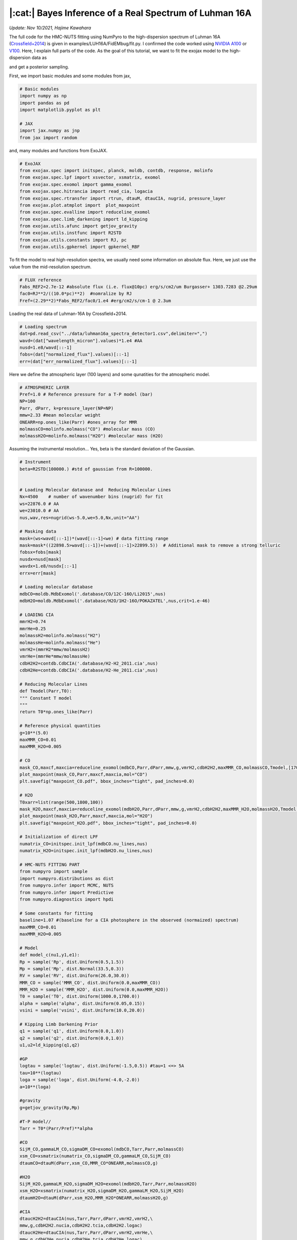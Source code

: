 |:cat:|  Bayes Inference of a Real Spectrum of Luhman 16A  
--------------------------------------------------------------------
*Update: Nov 10/2021, Hajime Kawahara*

The full code for the HMC-NUTS fitting using NumPyro to the high-dispersion spectrum of Luhman 16A (`Crossfield+2014 <https://www.nature.com/articles/nature12955?proof=t>`_) is given in examples/LUH16A/FidEMbug/fit.py. I confirmed the code worked using `NVIDIA A100 <https://www.nvidia.com/en-us/data-center/a100/>`_ or `V100 <https://www.nvidia.com/en-us/data-center/v100/>`_. Here, I explain full parts of the code. As the goal of this tutorial, we want to fit the exojax model to the high-dispersion data as

.. image:: results.png

and get a posterior sampling.


First, we import basic modules and some modules from jax,

.. code:: python3
	  
	  # Basic modules
	  import numpy as np
	  import pandas as pd
	  import matplotlib.pyplot as plt
	  
	  # JAX
	  import jax.numpy as jnp
	  from jax import random

and, many modules and functions from ExoJAX.
	  
.. code:: python3
	  
	  # ExoJAX
	  from exojax.spec import initspec, planck, moldb, contdb, response, molinfo
	  from exojax.spec.lpf import xsvector, xsmatrix, exomol
	  from exojax.spec.exomol import gamma_exomol
	  from exojax.spec.hitrancia import read_cia, logacia 
	  from exojax.spec.rtransfer import rtrun, dtauM, dtauCIA, nugrid, pressure_layer
	  from exojax.plot.atmplot import  plot_maxpoint
	  from exojax.spec.evalline import reduceline_exomol
	  from exojax.spec.limb_darkening import ld_kipping
	  from exojax.utils.afunc import getjov_gravity
	  from exojax.utils.instfunc import R2STD
	  from exojax.utils.constants import RJ, pc
	  from exojax.utils.gpkernel import gpkernel_RBF

To fit the model to real high-resolution spectra, we usually need some information on absolute flux. Here, we just use the value from the mid-resolution spectrum.

.. code:: python3
	  	  
	  # FLUX reference
	  Fabs_REF2=2.7e-12 #absolute flux (i.e. flux@10pc) erg/s/cm2/um Burgasser+ 1303.7283 @2.29um
	  fac0=RJ**2/((10.0*pc)**2)  #nomralize by RJ
	  Fref=(2.29**2)*Fabs_REF2/fac0/1.e4 #erg/cm2/s/cm-1 @ 2.3um

Loading the real data of Luhman-16A by Crossfield+2014.
	  
.. code:: python3
	  	  
	  # Loading spectrum
	  dat=pd.read_csv("../data/luhman16a_spectra_detector1.csv",delimiter=",")
	  wavd=(dat["wavelength_micron"].values)*1.e4 #AA
	  nusd=1.e8/wavd[::-1]
	  fobs=(dat["normalized_flux"].values)[::-1]
	  err=(dat["err_normalized_flux"].values)[::-1]

Here we define the atmospheric layer (100 layers) and some qunatities for the atmospheric model.

.. code:: python3
	  	  	  
	  # ATMOSPHERIC LAYER
	  Pref=1.0 # Reference pressure for a T-P model (bar)
	  NP=100
	  Parr, dParr, k=pressure_layer(NP=NP)
	  mmw=2.33 #mean molecular weight
	  ONEARR=np.ones_like(Parr) #ones_array for MMR
	  molmassCO=molinfo.molmass("CO") #molecular mass (CO)
	  molmassH2O=molinfo.molmass("H2O") #molecular mass (H2O)

Assuming the instrumental resolution... Yes, beta is the standard deviation of the Gaussian.
	  
.. code:: python3
	  	  	  
	  # Instrument
	  beta=R2STD(100000.) #std of gaussian from R=100000.
	  
	  
	  # Loading Molecular datanase and  Reducing Molecular Lines
	  Nx=4500    # number of wavenumber bins (nugrid) for fit
	  ws=22876.0 # AA
	  we=23010.0 # AA
	  nus,wav,res=nugrid(ws-5.0,we+5.0,Nx,unit="AA")
	  
	  # Masking data
	  mask=(ws<wavd[::-1])*(wavd[::-1]<we) # data fitting range
	  mask=mask*((22898.5>wavd[::-1])+(wavd[::-1]>22899.5))  # Additional mask to remove a strong telluric
	  fobsx=fobs[mask]
	  nusdx=nusd[mask]
	  wavdx=1.e8/nusdx[::-1]
	  errx=err[mask]
	  
	  # Loading molecular database 
	  mdbCO=moldb.MdbExomol('.database/CO/12C-16O/Li2015',nus) 
	  mdbH2O=moldb.MdbExomol('.database/H2O/1H2-16O/POKAZATEL',nus,crit=1.e-46) 
	  
	  # LOADING CIA
	  mmrH2=0.74
	  mmrHe=0.25
	  molmassH2=molinfo.molmass("H2")
	  molmassHe=molinfo.molmass("He")
	  vmrH2=(mmrH2*mmw/molmassH2)
	  vmrHe=(mmrHe*mmw/molmassHe)
	  cdbH2H2=contdb.CdbCIA('.database/H2-H2_2011.cia',nus)
	  cdbH2He=contdb.CdbCIA('.database/H2-He_2011.cia',nus)
	  
	  # Reducing Molecular Lines
	  def Tmodel(Parr,T0):
	  """ Constant T model
	  """
	  return T0*np.ones_like(Parr)
	  
	  # Reference physical quantities
	  g=10**(5.0)
	  maxMMR_CO=0.01
	  maxMMR_H2O=0.005
	  
	  # CO 
	  mask_CO,maxcf,maxcia=reduceline_exomol(mdbCO,Parr,dParr,mmw,g,vmrH2,cdbH2H2,maxMMR_CO,molmassCO,Tmodel,[1700.0]) #only 1700K
	  plot_maxpoint(mask_CO,Parr,maxcf,maxcia,mol="CO")
	  plt.savefig("maxpoint_CO.pdf", bbox_inches="tight", pad_inches=0.0)
	  
	  # H2O
	  T0xarr=list(range(500,1800,100))
	  mask_H2O,maxcf,maxcia=reduceline_exomol(mdbH2O,Parr,dParr,mmw,g,vmrH2,cdbH2H2,maxMMR_H2O,molmassH2O,Tmodel,T0xarr) #only 1700K
	  plot_maxpoint(mask_H2O,Parr,maxcf,maxcia,mol="H2O")
	  plt.savefig("maxpoint_H2O.pdf", bbox_inches="tight", pad_inches=0.0)
	  
	  # Initialization of direct LPF
	  numatrix_CO=initspec.init_lpf(mdbCO.nu_lines,nus)    
	  numatrix_H2O=initspec.init_lpf(mdbH2O.nu_lines,nus)
	  
	  # HMC-NUTS FITTING PART
	  from numpyro import sample
	  import numpyro.distributions as dist
	  from numpyro.infer import MCMC, NUTS
	  from numpyro.infer import Predictive
	  from numpyro.diagnostics import hpdi
	  
	  # Some constants for fitting
	  baseline=1.07 #(baseline for a CIA photosphere in the observed (normaized) spectrum)
	  maxMMR_CO=0.01
	  maxMMR_H2O=0.005
	  
	  # Model
	  def model_c(nu1,y1,e1):
	  Rp = sample('Rp', dist.Uniform(0.5,1.5))
	  Mp = sample('Mp', dist.Normal(33.5,0.3))
	  RV = sample('RV', dist.Uniform(26.0,30.0))
	  MMR_CO = sample('MMR_CO', dist.Uniform(0.0,maxMMR_CO))
	  MMR_H2O = sample('MMR_H2O', dist.Uniform(0.0,maxMMR_H2O))
	  T0 = sample('T0', dist.Uniform(1000.0,1700.0))
	  alpha = sample('alpha', dist.Uniform(0.05,0.15))
	  vsini = sample('vsini', dist.Uniform(10.0,20.0))    
	  
	  # Kipping Limb Darkening Prior
	  q1 = sample('q1', dist.Uniform(0.0,1.0))
	  q2 = sample('q2', dist.Uniform(0.0,1.0))
	  u1,u2=ld_kipping(q1,q2)
	  
	  #GP
	  logtau = sample('logtau', dist.Uniform(-1.5,0.5)) #tau=1 <=> 5A
	  tau=10**(logtau)
	  loga = sample('loga', dist.Uniform(-4.0,-2.0))
	  a=10**(loga)
	  
	  #gravity
	  g=getjov_gravity(Rp,Mp)
          
	  #T-P model//
	  Tarr = T0*(Parr/Pref)**alpha 
          
	  #CO
	  SijM_CO,gammaLM_CO,sigmaDM_CO=exomol(mdbCO,Tarr,Parr,molmassCO)
	  xsm_CO=xsmatrix(numatrix_CO,sigmaDM_CO,gammaLM_CO,SijM_CO) 
	  dtaumCO=dtauM(dParr,xsm_CO,MMR_CO*ONEARR,molmassCO,g)
	  
	  #H2O
	  SijM_H2O,gammaLM_H2O,sigmaDM_H2O=exomol(mdbH2O,Tarr,Parr,molmassH2O)
	  xsm_H2O=xsmatrix(numatrix_H2O,sigmaDM_H2O,gammaLM_H2O,SijM_H2O) 
	  dtaumH2O=dtauM(dParr,xsm_H2O,MMR_H2O*ONEARR,molmassH2O,g)
	  
	  #CIA
	  dtaucH2H2=dtauCIA(nus,Tarr,Parr,dParr,vmrH2,vmrH2,\
          mmw,g,cdbH2H2.nucia,cdbH2H2.tcia,cdbH2H2.logac)
	  dtaucH2He=dtauCIA(nus,Tarr,Parr,dParr,vmrH2,vmrHe,\
          mmw,g,cdbH2He.nucia,cdbH2He.tcia,cdbH2He.logac)
	  
	  dtau=dtaumCO+dtaumH2O+dtaucH2H2+dtaucH2He    
	  sourcef = planck.piBarr(Tarr,nus)
	  Ftoa=Fref/Rp**2
	  F0=rtrun(dtau,sourcef)/baseline/Ftoa
	  
	  Frot=response.rigidrot(nus,F0,vsini,u1,u2)
	  mu=response.ipgauss_sampling(nu1,nus,Frot,beta,RV)
	  cov=gpkernel_RBF(nu1,tau,a,e1)
	  sample("y1", dist.MultivariateNormal(loc=mu, covariance_matrix=cov), obs=y1)
          
	  #Running a HMC-NUTS
	  rng_key = random.PRNGKey(0)
	  rng_key, rng_key_ = random.split(rng_key)
	  num_warmup, num_samples = 500, 1000
	  kernel = NUTS(model_c,forward_mode_differentiation=True)
	  mcmc = MCMC(kernel, num_warmup=num_warmup, num_samples=num_samples)
	  mcmc.run(rng_key_, nu1=nusdx, y1=fobsx, e1=errx)
	  print("end HMC")
	  
	  # Post-processing
	  posterior_sample = mcmc.get_samples()
	  np.savez("npz/savepos.npz",[posterior_sample])
	  
	  pred = Predictive(model_c,posterior_sample,return_sites=["y1"])
	  nu = nus
	  predictions = pred(rng_key_,nu1=nu,y1=None,e1=errx)
	  median_mu = jnp.median(predictions["y1"],axis=0)
	  hpdi_mu = hpdi(predictions["y1"], 0.9)
	  np.savez("npz/saveplotpred.npz",[wavdx,fobsx,errx,median_mu,hpdi_mu])
	  
	  fig, ax = plt.subplots(nrows=1, ncols=1, figsize=(20,6.0))
	  ax.plot(wavdx[::-1],median_mu,color="C0")
	  ax.plot(wavdx[::-1],fobsx,"+",color="C1",label="data")
	  
	  # Annotation for some lines
	  red=(1.0+28.07/300000.0) #for annotation
	  ax.plot([22913.3*red,22913.3*red],[0.6,0.75],color="C0",lw=1)
	  ax.plot([22918.07*red,22918.07*red],[0.6,0.77],color="C1",lw=1)
	  ax.plot([22955.67*red,22955.67*red],[0.6,0.68],color="C2",lw=1)
	  plt.text(22913.3*red,0.55,"A",color="C0",fontsize=12,horizontalalignment="center")
	  plt.text(22918.07*red,0.55,"B",color="C1",fontsize=12,horizontalalignment="center")
	  plt.text(22955.67*red,0.55,"C",color="C2",fontsize=12,horizontalalignment="center")
	  ax.fill_between(wavdx[::-1], hpdi_mu[0], hpdi_mu[1], alpha=0.3, interpolate=True,color="C0",
          label="90% area")
	  plt.xlabel("wavelength ($\AA$)",fontsize=16)
	  plt.legend(fontsize=16)
	  plt.tick_params(labelsize=16)
	  plt.savefig("npz/results.pdf", bbox_inches="tight", pad_inches=0.0)
	  plt.savefig("npz/results.png", bbox_inches="tight", pad_inches=0.0)
	  
	  # ARVIZ part
	  import arviz
	  rc = {
	  "plot.max_subplots": 1024,
	  }
	  
	  try:
	      arviz.rcParams.update(rc)
	      arviz.plot_pair(arviz.from_numpyro(mcmc),kind='kde',divergences=False,marginals=True) 
	      plt.savefig("npz/cornerall.png")
	      except:
	      print("failed corner")
	  
	  try:
	      pararr=["Mp","Rp","T0","alpha","MMR_CO","MMR_H2O","vsini","RV","q1","q2","logtau","loga"]
	      arviz.plot_trace(mcmc, var_names=pararr)
	      plt.savefig("npz/trace.png")
	  except:
	      print("failed trace")

	  




